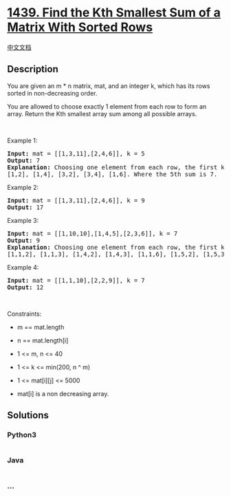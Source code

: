 * [[https://leetcode.com/problems/find-the-kth-smallest-sum-of-a-matrix-with-sorted-rows][1439.
Find the Kth Smallest Sum of a Matrix With Sorted Rows]]
  :PROPERTIES:
  :CUSTOM_ID: find-the-kth-smallest-sum-of-a-matrix-with-sorted-rows
  :END:
[[./solution/1400-1499/1439.Find the Kth Smallest Sum of a Matrix With Sorted Rows/README.org][中文文档]]

** Description
   :PROPERTIES:
   :CUSTOM_ID: description
   :END:

#+begin_html
  <p>
#+end_html

You are given an m * n matrix, mat, and an integer k, which has its rows
sorted in non-decreasing order.

#+begin_html
  </p>
#+end_html

#+begin_html
  <p>
#+end_html

You are allowed to choose exactly 1 element from each row to form an
array. Return the Kth smallest array sum among all possible arrays.

#+begin_html
  </p>
#+end_html

#+begin_html
  <p>
#+end_html

 

#+begin_html
  </p>
#+end_html

#+begin_html
  <p>
#+end_html

Example 1:

#+begin_html
  </p>
#+end_html

#+begin_html
  <pre>
  <strong>Input:</strong> mat = [[1,3,11],[2,4,6]], k = 5
  <strong>Output:</strong> 7
  <strong>Explanation: </strong>Choosing one element from each row, the first k smallest sum are:
  [1,2], [1,4], [3,2], [3,4], [1,6]. Where the 5th sum is 7.  </pre>
#+end_html

#+begin_html
  <p>
#+end_html

Example 2:

#+begin_html
  </p>
#+end_html

#+begin_html
  <pre>
  <strong>Input:</strong> mat = [[1,3,11],[2,4,6]], k = 9
  <strong>Output:</strong> 17
  </pre>
#+end_html

#+begin_html
  <p>
#+end_html

Example 3:

#+begin_html
  </p>
#+end_html

#+begin_html
  <pre>
  <strong>Input:</strong> mat = [[1,10,10],[1,4,5],[2,3,6]], k = 7
  <strong>Output:</strong> 9
  <strong>Explanation:</strong> Choosing one element from each row, the first k smallest sum are:
  [1,1,2], [1,1,3], [1,4,2], [1,4,3], [1,1,6], [1,5,2], [1,5,3]. Where the 7th sum is 9.  
  </pre>
#+end_html

#+begin_html
  <p>
#+end_html

Example 4:

#+begin_html
  </p>
#+end_html

#+begin_html
  <pre>
  <strong>Input:</strong> mat = [[1,1,10],[2,2,9]], k = 7
  <strong>Output:</strong> 12
  </pre>
#+end_html

#+begin_html
  <p>
#+end_html

 

#+begin_html
  </p>
#+end_html

#+begin_html
  <p>
#+end_html

Constraints:

#+begin_html
  </p>
#+end_html

#+begin_html
  <ul>
#+end_html

#+begin_html
  <li>
#+end_html

m == mat.length

#+begin_html
  </li>
#+end_html

#+begin_html
  <li>
#+end_html

n == mat.length[i]

#+begin_html
  </li>
#+end_html

#+begin_html
  <li>
#+end_html

1 <= m, n <= 40

#+begin_html
  </li>
#+end_html

#+begin_html
  <li>
#+end_html

1 <= k <= min(200, n ^ m)

#+begin_html
  </li>
#+end_html

#+begin_html
  <li>
#+end_html

1 <= mat[i][j] <= 5000

#+begin_html
  </li>
#+end_html

#+begin_html
  <li>
#+end_html

mat[i] is a non decreasing array.

#+begin_html
  </li>
#+end_html

#+begin_html
  </ul>
#+end_html

** Solutions
   :PROPERTIES:
   :CUSTOM_ID: solutions
   :END:

#+begin_html
  <!-- tabs:start -->
#+end_html

*** *Python3*
    :PROPERTIES:
    :CUSTOM_ID: python3
    :END:
#+begin_src python
#+end_src

*** *Java*
    :PROPERTIES:
    :CUSTOM_ID: java
    :END:
#+begin_src java
#+end_src

*** *...*
    :PROPERTIES:
    :CUSTOM_ID: section
    :END:
#+begin_example
#+end_example

#+begin_html
  <!-- tabs:end -->
#+end_html
